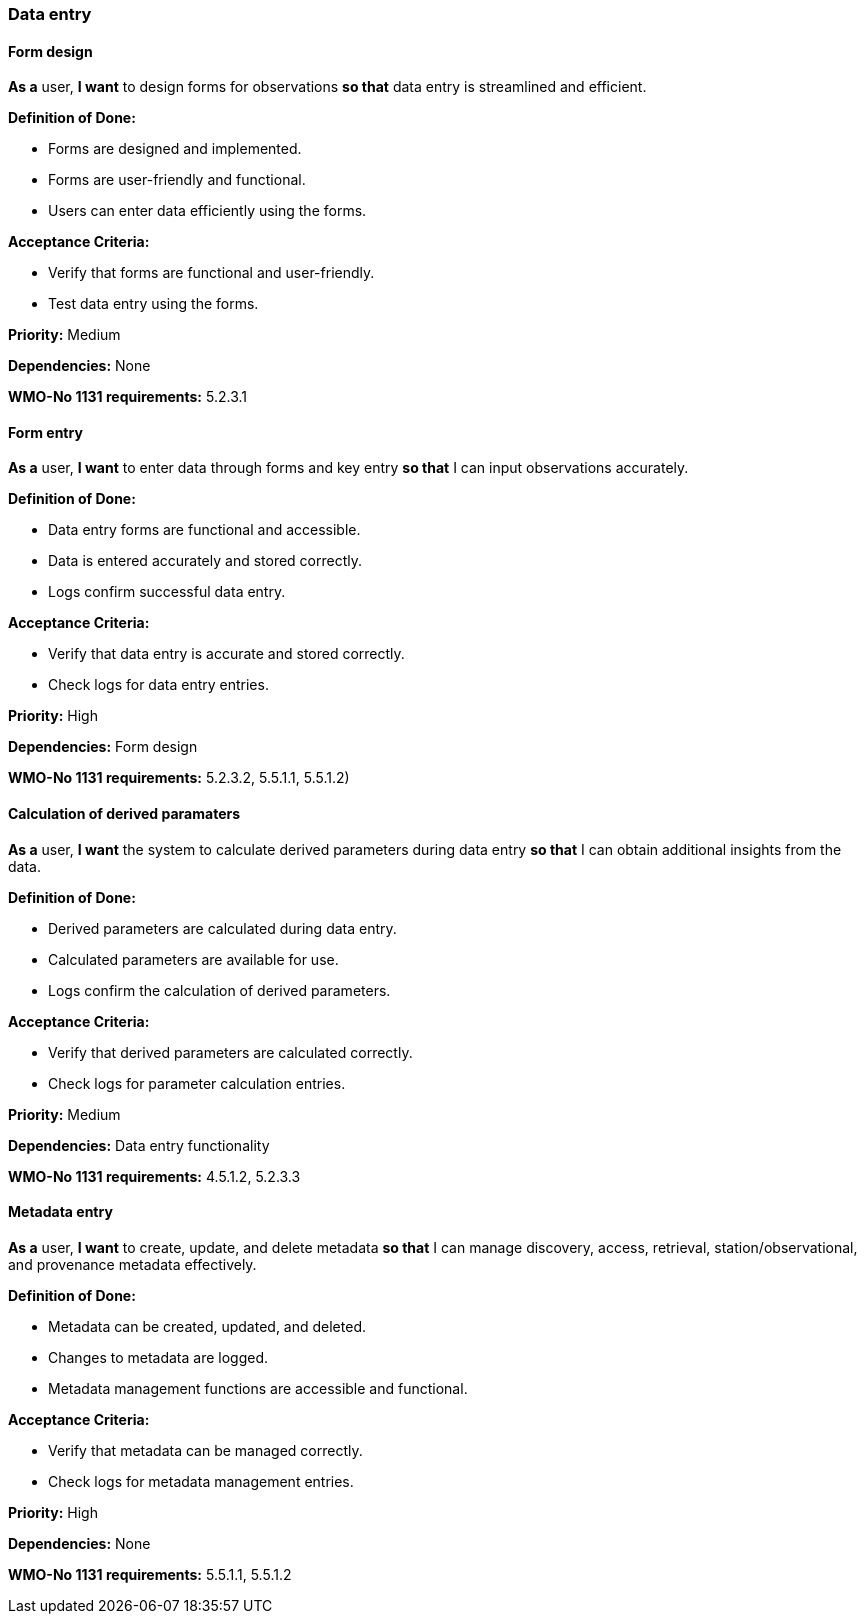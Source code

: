 ### Data entry

#### Form design

*As a* user,
*I want* to design forms for observations
*so that* data entry is streamlined and efficient.

*Definition of Done:*

* Forms are designed and implemented.
* Forms are user-friendly and functional.
* Users can enter data efficiently using the forms.

*Acceptance Criteria:*

* Verify that forms are functional and user-friendly.
* Test data entry using the forms.

*Priority:* Medium

*Dependencies:* None

*WMO-No 1131 requirements:* 5.2.3.1

#### Form entry

*As a* user,
*I want* to enter data through forms and key entry
*so that* I can input observations accurately.

*Definition of Done:*

* Data entry forms are functional and accessible.
* Data is entered accurately and stored correctly.
* Logs confirm successful data entry.

*Acceptance Criteria:*

* Verify that data entry is accurate and stored correctly.
* Check logs for data entry entries.

*Priority:* High

*Dependencies:* Form design

*WMO-No 1131 requirements:* 5.2.3.2, 5.5.1.1, 5.5.1.2)

#### Calculation of derived paramaters

*As a* user,
*I want* the system to calculate derived parameters during data entry
*so that* I can obtain additional insights from the data.

*Definition of Done:*

* Derived parameters are calculated during data entry.
* Calculated parameters are available for use.
* Logs confirm the calculation of derived parameters.

*Acceptance Criteria:*

* Verify that derived parameters are calculated correctly.
* Check logs for parameter calculation entries.

*Priority:* Medium

*Dependencies:* Data entry functionality

*WMO-No 1131 requirements:* 4.5.1.2, 5.2.3.3

#### Metadata entry

*As a* user,
*I want* to create, update, and delete metadata
*so that* I can manage discovery, access, retrieval, station/observational, and provenance metadata effectively.

*Definition of Done:*

* Metadata can be created, updated, and deleted.
* Changes to metadata are logged.
* Metadata management functions are accessible and functional.

*Acceptance Criteria:*

* Verify that metadata can be managed correctly.
* Check logs for metadata management entries.

*Priority:* High

*Dependencies:* None

*WMO-No 1131 requirements:* 5.5.1.1, 5.5.1.2